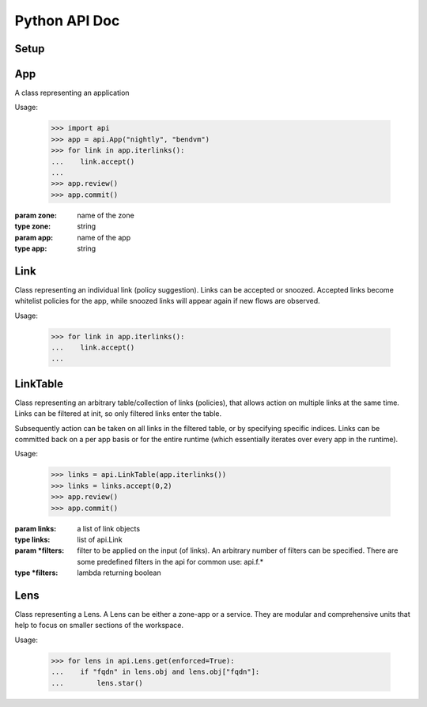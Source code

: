 Python API Doc
==============
Setup
-----
.. function:: api.set_araalictl_path(new_path)

   set the location of araalictl on this node.

   :param new_path: araalictl path
   :type new_path: string

.. function:: api.auth(token)

   authorize araalictl for api use. This operation is idempotent and can be run
   multiple times without any side effect App.

   :param token: token is generated from a manually authenticated araalictl
   :type token: string

.. function:: api.deauth()

   deauth araalictl from this node.

App
---
.. class:: api.App

   A class representing an application

   Usage:

      >>> import api
      >>> app = api.App("nightly", "bendvm")
      >>> for link in app.iterlinks():
      ...    link.accept()
      ...
      >>> app.review()
      >>> app.commit()

   :param zone: name of the zone
   :type zone: string
   :param app: name of the app
   :type app: string

   .. function:: iterlinks()

      An iterator for all links of the app
      
      :rtype: iterator of api.Link

   .. function:: review()

      Review edits made to links in the app. Links can be accepted, denied or snoozed.

   .. function:: commit()

      Commit changes made to links in the app.

Link
----
.. class:: api.Link

   Class representing an individual link (policy suggestion). Links can be
   accepted or snoozed. Accepted links become whitelist policies for the app,
   while snoozed links will appear again if new flows are observed.

   Usage:

      >>> for link in app.iterlinks():
      ...    link.accept()
      ...

   .. function:: accept()
      :noindex:

      Accept link as whitelisted policy.

   .. function:: snooze()
      :noindex:

      Snooze link. A snoozed link is forgotten. It will show up again if a new
      flow is observed. Typically links are snoozed when the underlying problem
      is addressed. It is snoozed so that there is notification on subsequent
      occurrence.

   .. function:: deny()
      :noindex:

      Deny link. A denied link is snoozed forever. You not only want to not
      accept it, but you dont even want to snooze because you are aware of it
      and dont want to accept it, ever!

LinkTable
---------
.. class:: class api.LinkTable

   Class representing an arbitrary table/collection of links (policies), that
   allows action on multiple links at the same time. Links can be filtered at
   init, so only filtered links enter the table.
   
   Subsequently action can be taken on all links in the filtered table, or by
   specifying specific indices.  Links can be committed back on a per app basis
   or for the entire runtime (which essentially iterates over every app in the
   runtime).

   Usage:

      >>> links = api.LinkTable(app.iterlinks())
      >>> links = links.accept(0,2)
      >>> app.review()
      >>> app.commit()


   :param links: a list of link objects
   :type links: list of api.Link
   :param \*filters: filter to be applied on the input (of links). An arbitrary number of filters can be specified. There are some predefined filters in the api for common use: api.f.*
   :type \*filters: lambda returning boolean

   .. function:: accept(* args)

      Accept link by index number. If no index is provided, all links in the
      table will be accepted.

      :param args: Multiple indices can be passed
      :type args: any number of int's

   .. function:: deny(* args)

      Deny link by index number. If no index is provided, all links in the
      table will be denied.

      :param args: Multiple indices can be passed
      :type args: any number of int's

   .. function:: snooze(* args)

      Snooze link by index number. If no index is provided, all links in the
      table will be snoozed.

      :param args: Multiple indices can be passed
      :type args: any number of int's

Lens
----
.. class:: api.Lens

   Class representing a Lens. A Lens can be either a zone-app or a service.
   They are modular and comprehensive units that help to focus on smaller sections of the workspace.

   Usage:

      >>> for lens in api.Lens.get(enforced=True):
      ...    if "fqdn" in lens.obj and lens.obj["fqdn"]:
      ...        lens.star()

   .. function:: api.Lens.get(enforced, starred)

      Get all lenses. Can be filtered based on enforcement and starred status.
      Default values are `False, False, None`

      :param args: enforced, starred
      :type args: bool, bool

   .. function:: api.Lens.unstar_all()
      :noindex:

      Unstar all currently starred lenses.

   .. function:: enforce(za_ingress, za_egress, za_internal, svc_ingress)

      Enforce lens. Default values are `True, True, False, True`

      :param args: za_ingress, za_egress, za_internal, svc_ingress
      :type args: bool, bool, bool, bool

   .. function:: unenforce(za_ingress, za_egress, za_internal, svc_ingress)

      Unenforce lens. Default values are `False, False, False, False`

      :param args: za_ingress, za_egress, za_internal, svc_ingress
      :type args: bool, bool, bool, bool

   .. function:: star()
      :noindex:

      Star lens.
